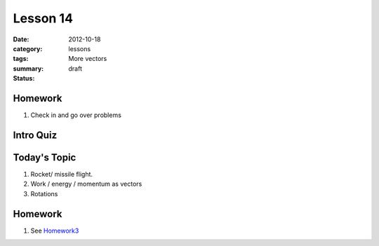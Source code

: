 Lesson 14 
#########

:date: 2012-10-18
:category: lessons
:tags: 
:summary: More vectors 
:status: draft


========
Homework
========

1. Check in and go over problems


==========
Intro Quiz
==========


===============
Today's Topic
===============

1. Rocket/ missile flight.
2. Work / energy / momentum as vectors
3. Rotations



========
Homework
========

1. See Homework3_

.. _Homework3: ../homework-three.html


